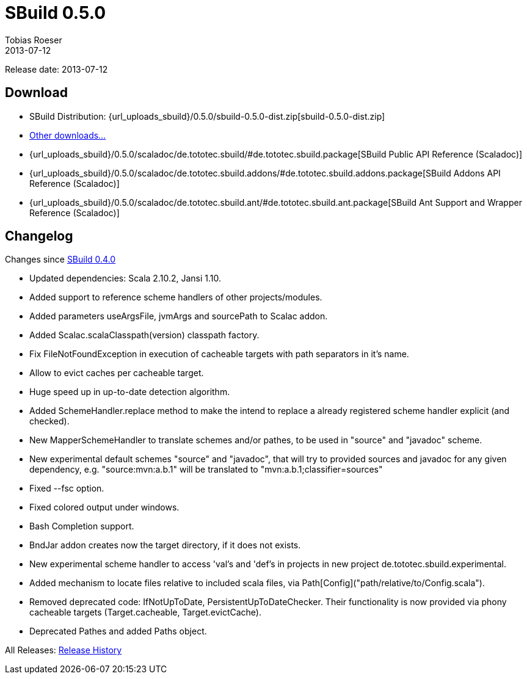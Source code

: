= SBuild 0.5.0
Tobias Roeser
2013-07-12
:jbake-type: page
:jbake-status: published
:sbuildversion: 0.5.0
:previoussbuildversion: 0.4.0

Release date: 2013-07-12

== Download

* SBuild Distribution: {url_uploads_sbuild}/{sbuildversion}/sbuild-{sbuildversion}-dist.zip[sbuild-{sbuildversion}-dist.zip]
* link:download[Other downloads...]
* {url_uploads_sbuild}/{sbuildversion}/scaladoc/de.tototec.sbuild/#de.tototec.sbuild.package[SBuild Public API Reference (Scaladoc)]
* {url_uploads_sbuild}/{sbuildversion}/scaladoc/de.tototec.sbuild.addons/#de.tototec.sbuild.addons.package[SBuild Addons API Reference (Scaladoc)]
* {url_uploads_sbuild}/{sbuildversion}/scaladoc/de.tototec.sbuild.ant/#de.tototec.sbuild.ant.package[SBuild Ant Support and Wrapper Reference (Scaladoc)]


[#Changelog]
== Changelog

Changes since link:SBuild-{previoussbuildversion}.html[SBuild {previoussbuildversion}]


* Updated dependencies: Scala 2.10.2, Jansi 1.10.
* Added support to reference scheme handlers of other projects/modules.
* Added parameters useArgsFile, jvmArgs and sourcePath to Scalac addon.
* Added Scalac.scalaClasspath(version) classpath factory.
* Fix FileNotFoundException in execution of cacheable targets with path separators in it's name.
* Allow to evict caches per cacheable target.
* Huge speed up in up-to-date detection algorithm.
* Added SchemeHandler.replace method to make the intend to replace a already registered scheme handler explicit (and checked).
* New MapperSchemeHandler to translate schemes and/or pathes, to be used in "source" and "javadoc" scheme.
* New experimental default schemes "source" and "javadoc", that will try to provided sources and javadoc for any given dependency, e.g. "source:mvn:a.b.1" will be translated to "mvn:a.b.1;classifier=sources"
* Fixed --fsc option.
* Fixed colored output under windows.
* Bash Completion support.
* BndJar addon creates now the target directory, if it does not exists.
* New experimental scheme handler to access 'val's and 'def's in projects in new project de.tototec.sbuild.experimental.
* Added mechanism to locate files relative to included scala files, via Path[Config]("path/relative/to/Config.scala").
* Removed deprecated code: IfNotUpToDate, PersistentUpToDateChecker. Their functionality is now provided via phony cacheable targets (Target.cacheable, Target.evictCache).
* Deprecated Pathes and added Paths object.

All Releases: link:index.html[Release History]
